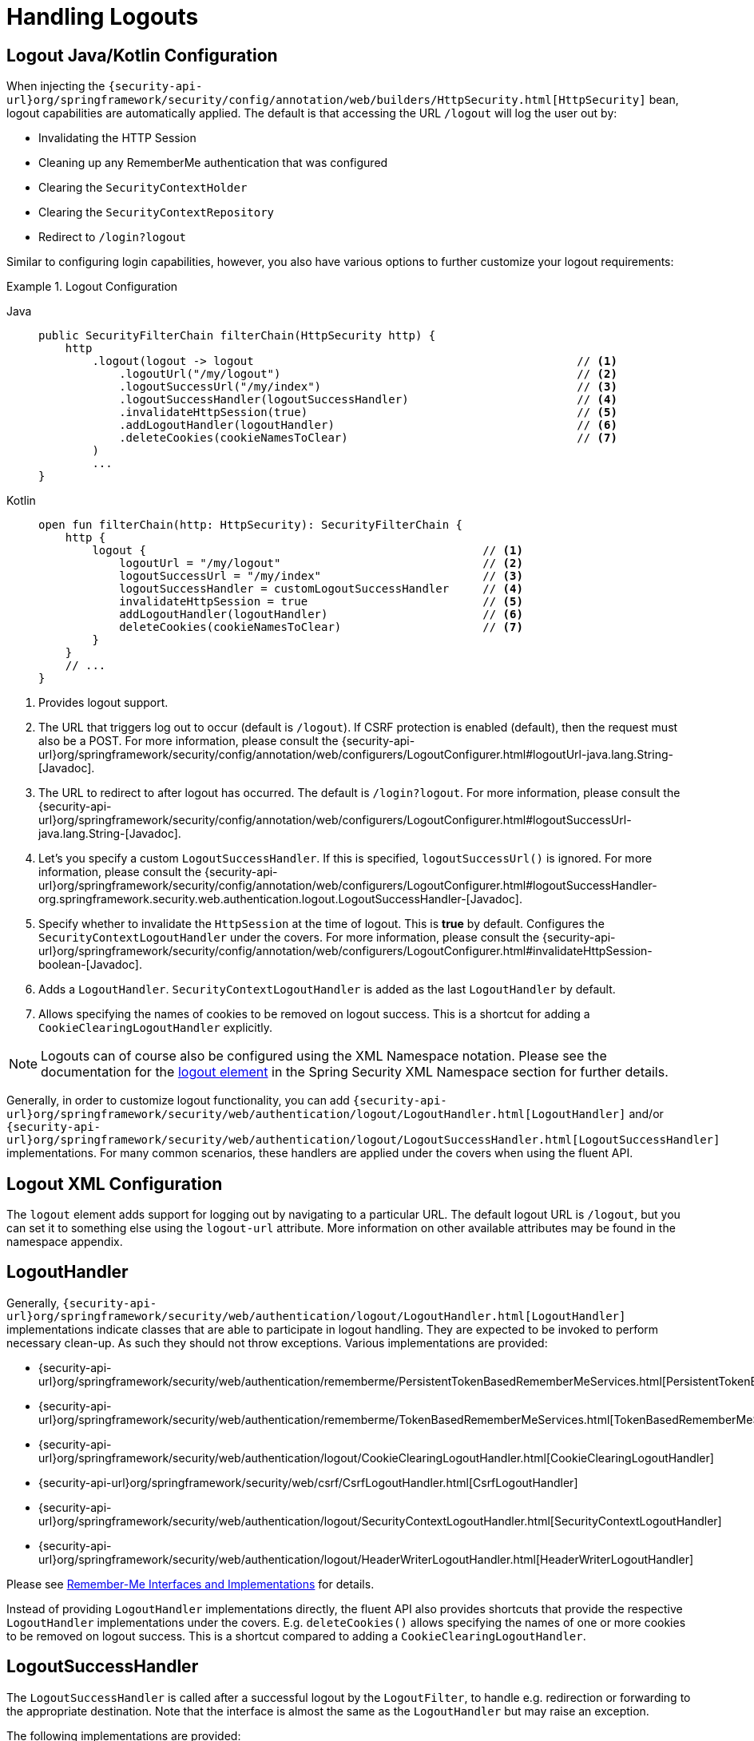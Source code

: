 [[jc-logout]]
= Handling Logouts

[[logout-java-configuration]]
== Logout Java/Kotlin Configuration

When injecting the `{security-api-url}org/springframework/security/config/annotation/web/builders/HttpSecurity.html[HttpSecurity]` bean, logout capabilities are automatically applied.
The default is that accessing the URL `/logout` will log the user out by:

- Invalidating the HTTP Session
- Cleaning up any RememberMe authentication that was configured
- Clearing the `SecurityContextHolder`
- Clearing the `SecurityContextRepository`
- Redirect to `/login?logout`

Similar to configuring login capabilities, however, you also have various options to further customize your logout requirements:

.Logout Configuration
[tabs]
======
Java::
+
[source,java,role="primary"]
----
public SecurityFilterChain filterChain(HttpSecurity http) {
    http
        .logout(logout -> logout                                                // <1>
            .logoutUrl("/my/logout")                                            // <2>
            .logoutSuccessUrl("/my/index")                                      // <3>
            .logoutSuccessHandler(logoutSuccessHandler)                         // <4>
            .invalidateHttpSession(true)                                        // <5>
            .addLogoutHandler(logoutHandler)                                    // <6>
            .deleteCookies(cookieNamesToClear)                                  // <7>
        )
        ...
}
----

Kotlin::
+
[source,kotlin,role="secondary"]
-----
open fun filterChain(http: HttpSecurity): SecurityFilterChain {
    http {
        logout {                                                  // <1>
            logoutUrl = "/my/logout"                              // <2>
            logoutSuccessUrl = "/my/index"                        // <3>
            logoutSuccessHandler = customLogoutSuccessHandler     // <4>
            invalidateHttpSession = true                          // <5>
            addLogoutHandler(logoutHandler)                       // <6>
            deleteCookies(cookieNamesToClear)                     // <7>
        }
    }
    // ...
}
-----
======

<1> Provides logout support.
<2> The URL that triggers log out to occur (default is `/logout`).
If CSRF protection is enabled (default), then the request must also be a POST.
For more information, please consult the {security-api-url}org/springframework/security/config/annotation/web/configurers/LogoutConfigurer.html#logoutUrl-java.lang.String-[Javadoc].
<3> The URL to redirect to after logout has occurred.
The default is `/login?logout`.
For more information, please consult the {security-api-url}org/springframework/security/config/annotation/web/configurers/LogoutConfigurer.html#logoutSuccessUrl-java.lang.String-[Javadoc].
<4> Let's you specify a custom `LogoutSuccessHandler`.
If this is specified, `logoutSuccessUrl()` is ignored.
For more information, please consult the {security-api-url}org/springframework/security/config/annotation/web/configurers/LogoutConfigurer.html#logoutSuccessHandler-org.springframework.security.web.authentication.logout.LogoutSuccessHandler-[Javadoc].
<5> Specify whether to invalidate the `HttpSession` at the time of logout.
This is *true* by default.
Configures the `SecurityContextLogoutHandler` under the covers.
For more information, please consult the {security-api-url}org/springframework/security/config/annotation/web/configurers/LogoutConfigurer.html#invalidateHttpSession-boolean-[Javadoc].
<6> Adds a `LogoutHandler`.
`SecurityContextLogoutHandler` is added as the last `LogoutHandler` by default.
<7> Allows specifying the names of cookies to be removed on logout success.
This is a shortcut for adding a `CookieClearingLogoutHandler` explicitly.

[NOTE]
====
Logouts can of course also be configured using the XML Namespace notation.
Please see the documentation for the xref:servlet/appendix/namespace/http.adoc#nsa-logout[ logout element] in the Spring Security XML Namespace section for further details.
====

Generally, in order to customize logout functionality, you can add
`{security-api-url}org/springframework/security/web/authentication/logout/LogoutHandler.html[LogoutHandler]`
and/or
`{security-api-url}org/springframework/security/web/authentication/logout/LogoutSuccessHandler.html[LogoutSuccessHandler]`
implementations.
For many common scenarios, these handlers are applied under the
covers when using the fluent API.

[[ns-logout]]
== Logout XML Configuration
The `logout` element adds support for logging out by navigating to a particular URL.
The default logout URL is `/logout`, but you can set it to something else using the `logout-url` attribute.
More information on other available attributes may be found in the namespace appendix.

[[jc-logout-handler]]
== LogoutHandler

Generally, `{security-api-url}org/springframework/security/web/authentication/logout/LogoutHandler.html[LogoutHandler]`
implementations indicate classes that are able to participate in logout handling.
They are expected to be invoked to perform necessary clean-up.
As such they should
not throw exceptions.
Various implementations are provided:

- {security-api-url}org/springframework/security/web/authentication/rememberme/PersistentTokenBasedRememberMeServices.html[PersistentTokenBasedRememberMeServices]
- {security-api-url}org/springframework/security/web/authentication/rememberme/TokenBasedRememberMeServices.html[TokenBasedRememberMeServices]
- {security-api-url}org/springframework/security/web/authentication/logout/CookieClearingLogoutHandler.html[CookieClearingLogoutHandler]
- {security-api-url}org/springframework/security/web/csrf/CsrfLogoutHandler.html[CsrfLogoutHandler]
- {security-api-url}org/springframework/security/web/authentication/logout/SecurityContextLogoutHandler.html[SecurityContextLogoutHandler]
- {security-api-url}org/springframework/security/web/authentication/logout/HeaderWriterLogoutHandler.html[HeaderWriterLogoutHandler]

Please see xref:servlet/authentication/rememberme.adoc#remember-me-impls[Remember-Me Interfaces and Implementations] for details.

Instead of providing `LogoutHandler` implementations directly, the fluent API also provides shortcuts that provide the respective `LogoutHandler` implementations under the covers.
E.g. `deleteCookies()` allows specifying the names of one or more cookies to be removed on logout success.
This is a shortcut compared to adding a `CookieClearingLogoutHandler`.

[[jc-logout-success-handler]]
== LogoutSuccessHandler

The `LogoutSuccessHandler` is called after a successful logout by the `LogoutFilter`, to handle e.g.
redirection or forwarding to the appropriate destination.
Note that the interface is almost the same as the `LogoutHandler` but may raise an exception.

The following implementations are provided:

- {security-api-url}org/springframework/security/web/authentication/logout/SimpleUrlLogoutSuccessHandler.html[SimpleUrlLogoutSuccessHandler]
- HttpStatusReturningLogoutSuccessHandler

As mentioned above, you don't need to specify the `SimpleUrlLogoutSuccessHandler` directly.
Instead, the fluent API provides a shortcut by setting the `logoutSuccessUrl()`.
This will setup the `SimpleUrlLogoutSuccessHandler` under the covers.
The provided URL will be redirected to after a logout has occurred.
The default is `/login?logout`.

The `HttpStatusReturningLogoutSuccessHandler` can be interesting in REST API type scenarios.
Instead of redirecting to a URL upon the successful logout, this `LogoutSuccessHandler` allows you to provide a plain HTTP status code to be returned.
If not configured a status code 200 will be returned by default.

[[jc-logout-references]]
== Further Logout-Related References

- xref:servlet/authentication/session-management.adoc#properly-clearing-authentication[Properly Clearing Authentication When Explicit Save Is Enabled]
- <<ns-logout, Logout Handling>>
- xref:servlet/test/mockmvc/logout.adoc#test-logout[ Testing Logout]
- xref:servlet/integrations/servlet-api.adoc#servletapi-logout[ HttpServletRequest.logout()]
- xref:servlet/authentication/rememberme.adoc#remember-me-impls[Remember-Me Interfaces and Implementations]
- xref:servlet/exploits/csrf.adoc#servlet-considerations-csrf-logout[ Logging Out] in section CSRF Caveats
- Section xref:servlet/authentication/cas.adoc#cas-singlelogout[ Single Logout] (CAS protocol)
- Documentation for the xref:servlet/appendix/namespace/http.adoc#nsa-logout[ logout element] in the Spring Security XML Namespace section
